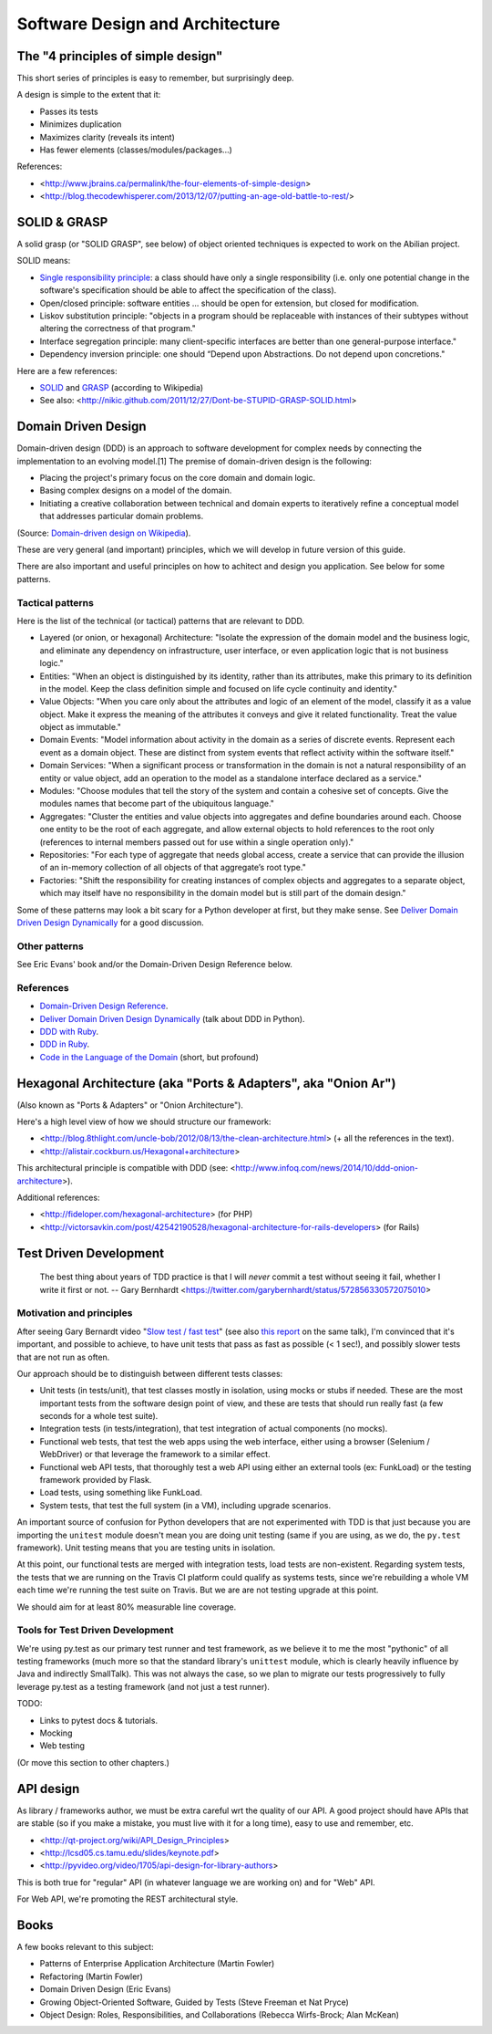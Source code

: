 Software Design and Architecture
================================


The "4 principles of simple design"
-----------------------------------

This short series of principles is easy to remember, but surprisingly deep.

A design is simple to the extent that it:

- Passes its tests
- Minimizes duplication
- Maximizes clarity (reveals its intent)
- Has fewer elements (classes/modules/packages...)

References:

- <http://www.jbrains.ca/permalink/the-four-elements-of-simple-design>
- <http://blog.thecodewhisperer.com/2013/12/07/putting-an-age-old-battle-to-rest/>


SOLID & GRASP
-------------

A solid grasp (or "SOLID GRASP", see below) of object oriented techniques is expected to work on the Abilian project.

SOLID means:

- `Single responsibility principle <http://en.wikipedia.org/wiki/Single_responsibility_principle>`_: a class should have only a single responsibility (i.e. only one potential change in the software's specification should be able to affect the specification of the class).

- Open/closed principle: software entities … should be open for extension, but closed for modification.

- Liskov substitution principle: "objects in a program should be replaceable with instances of their subtypes without altering the correctness of that program."

- Interface segregation principle: many client-specific interfaces are better than one general-purpose interface."

- Dependency inversion principle: one should “Depend upon Abstractions. Do not depend upon concretions."



Here are a few references:

- `SOLID <http://en.wikipedia.org/wiki/SOLID_(object-oriented_design)>`_ and `GRASP <http://en.wikipedia.org/wiki/GRASP_(object-oriented_design)>`_ (according to Wikipedia)
- See also: <http://nikic.github.com/2011/12/27/Dont-be-STUPID-GRASP-SOLID.html>


Domain Driven Design
--------------------

Domain-driven design (DDD) is an approach to software development for complex needs by connecting the implementation to an evolving model.[1] The premise of domain-driven design is the following:

- Placing the project's primary focus on the core domain and domain logic.
- Basing complex designs on a model of the domain.
- Initiating a creative collaboration between technical and domain experts to iteratively refine a conceptual model that addresses particular domain problems.

(Source: `Domain-driven design on Wikipedia <http://en.wikipedia.org/wiki/Domain-driven_design>`_).

These are very general (and important) principles, which we will develop in future version of this guide.

There are also important and useful principles on how to achitect and design you application. See below for some patterns.


Tactical patterns
~~~~~~~~~~~~~~~~~

Here is the list of the technical (or tactical) patterns that are relevant to DDD.

- Layered (or onion, or hexagonal) Architecture: "Isolate the expression of the domain model and the business logic, and eliminate any dependency on infrastructure, user interface, or even application logic that is not business logic."

- Entities: "When an object is distinguished by its identity, rather than its attributes, make this primary to its definition in the model. Keep the class definition simple and focused on life cycle continuity and identity."

- Value Objects: "When you care only about the attributes and logic of an element of the model, classify it as a value object. Make it express the meaning of the attributes it conveys and give it related functionality. Treat the value object as immutable."

- Domain Events: "Model information about activity in the domain as a series of discrete events. Represent each event as a domain object. These are distinct from system events that reflect activity within the software itself."

- Domain Services: "When a significant process or transformation in the domain is not a natural responsibility of an entity or value object, add an operation to the model as a standalone interface declared as a service."

- Modules: "Choose modules that tell the story of the system and contain a cohesive set of concepts. Give the modules names that become part of the ubiquitous language."

- Aggregates: "Cluster the entities and value objects into aggregates and define boundaries around each. Choose one entity to be the root of each aggregate, and allow external objects to hold references to the root only (references to internal members passed out for use within a single operation only)."

- Repositories: "For each type of aggregate that needs global access, create a service that can provide the illusion of an in-memory collection of all objects of that aggregate’s root type."

- Factories: "Shift the responsibility for creating instances of complex objects and aggregates to a separate object, which may itself have no responsibility in the domain model but is still part of the domain design."

Some of these patterns may look a bit scary for a Python developer at first, but they make sense. See `Deliver Domain Driven Design Dynamically <http://goo.gl/BvTcHJ>`_ for a good discussion.


Other patterns
~~~~~~~~~~~~~~

See Eric Evans' book and/or the Domain-Driven Design Reference below.


References
~~~~~~~~~~

- `Domain-Driven Design Reference <https://domainlanguage.com/ddd/patterns/DDD_Reference_2011-01-31.pdf>`_.
- `Deliver Domain Driven Design Dynamically <http://goo.gl/BvTcHJ>`_ (talk about DDD in Python).
- `DDD with Ruby <http://virtual-genius.com/presentations/ddd_with_ruby_20130614.html>`_.
- `DDD in Ruby <http://victorsavkin.com/ddd>`_.
- `Code in the Language of the Domain <http://programmer.97things.oreilly.com/wiki/index.php/Code_in_the_Language_of_the_Domain>`_ (short, but profound)


Hexagonal Architecture (aka "Ports & Adapters", aka "Onion Ar")
-----------------------------------------------

(Also known as "Ports & Adapters" or "Onion Architecture").

Here's a high level view of how we should structure our framework:

- <http://blog.8thlight.com/uncle-bob/2012/08/13/the-clean-architecture.html> (+ all the references in the text).
- <http://alistair.cockburn.us/Hexagonal+architecture>

This architectural principle is compatible with DDD (see: <http://www.infoq.com/news/2014/10/ddd-onion-architecture>).

Additional references:

- <http://fideloper.com/hexagonal-architecture> (for PHP)
- <http://victorsavkin.com/post/42542190528/hexagonal-architecture-for-rails-developers> (for Rails)


Test Driven Development
-----------------------

    The best thing about years of TDD practice is that I will *never* commit a test without seeing it fail, whether I write it first or not. -- Gary Bernhardt <https://twitter.com/garybernhardt/status/572856330572075010>

Motivation and principles
~~~~~~~~~~~~~~~~~~~~~~~~~

After seeing Gary Bernardt video "`Slow test / fast test <http://www.youtube.com/watch?v=RAxiiRPHS9k>`_" (see also `this report <https://pycon-2012-notes.readthedocs.org/en/latest/fast_tests_slow_tests.html>`_ on the same talk), I'm convinced that it's important, and possible to achieve, to have unit tests that pass as fast as possible (< 1 sec!), and possibly slower tests that are not run as often.

Our approach should be to distinguish between different tests classes:

- Unit tests (in tests/unit), that test classes mostly in isolation, using mocks or stubs if needed. These are the most important tests from the software design point of view, and these are tests that should run really fast (a few seconds for a whole test suite).

- Integration tests (in tests/integration), that test integration of actual components (no mocks).

- Functional web tests, that test the web apps using the web interface, either using a browser (Selenium / WebDriver) or that leverage the framework to a similar effect.

- Functional web API tests, that thoroughly test a web API using either an external tools (ex: FunkLoad) or the testing framework provided by Flask.

- Load tests, using something like FunkLoad.

- System tests, that test the full system (in a VM), including upgrade scenarios.

An important source of confusion for Python developers that are not experimented with TDD is that just because you are importing the ``unitest`` module doesn't mean you are doing unit testing (same if you are using, as we do, the ``py.test`` framework). Unit testing means that you are testing units in isolation.

At this point, our functional tests are merged with integration tests, load tests are non-existent. Regarding system tests, the tests that we are running on the Travis CI platform could qualify as systems tests, since we're rebuilding a whole VM each time we're running the test suite on Travis. But we are are not testing upgrade at this point.

We should aim for at least 80% measurable line coverage.


Tools for Test Driven Development
~~~~~~~~~~~~~~~~~~~~~~~~~~~~~~~~~

We're using py.test as our primary test runner and test framework, as we believe it to me the most "pythonic" of all testing frameworks (much more so that the standard library's ``unittest`` module, which is clearly heavily influence by Java and indirectly SmallTalk). This was not always the case, so we plan to migrate our tests progressively to fully leverage py.test as a testing framework (and not just a test runner).

TODO: 

- Links to pytest docs & tutorials.
- Mocking
- Web testing

(Or move this section to other chapters.)


API design
----------

As library / frameworks author, we must be extra careful wrt the quality of our API. A good project should have APIs that are stable (so if you make a mistake, you must live with it for a long time), easy to use and remember, etc.

- <http://qt-project.org/wiki/API_Design_Principles>
- <http://lcsd05.cs.tamu.edu/slides/keynote.pdf>
- <http://pyvideo.org/video/1705/api-design-for-library-authors>

This is both true for "regular" API (in whatever language we are working on) and for "Web" API.

For Web API, we're promoting the REST architectural style.


Books
-----

A few books relevant to this subject:

- Patterns of Enterprise Application Architecture (Martin Fowler)
- Refactoring (Martin Fowler)
- Domain Driven Design (Eric Evans)
- Growing Object-Oriented Software, Guided by Tests (Steve Freeman et Nat Pryce)
- Object Design: Roles, Responsibilities, and Collaborations (Rebecca Wirfs-Brock; Alan McKean)





